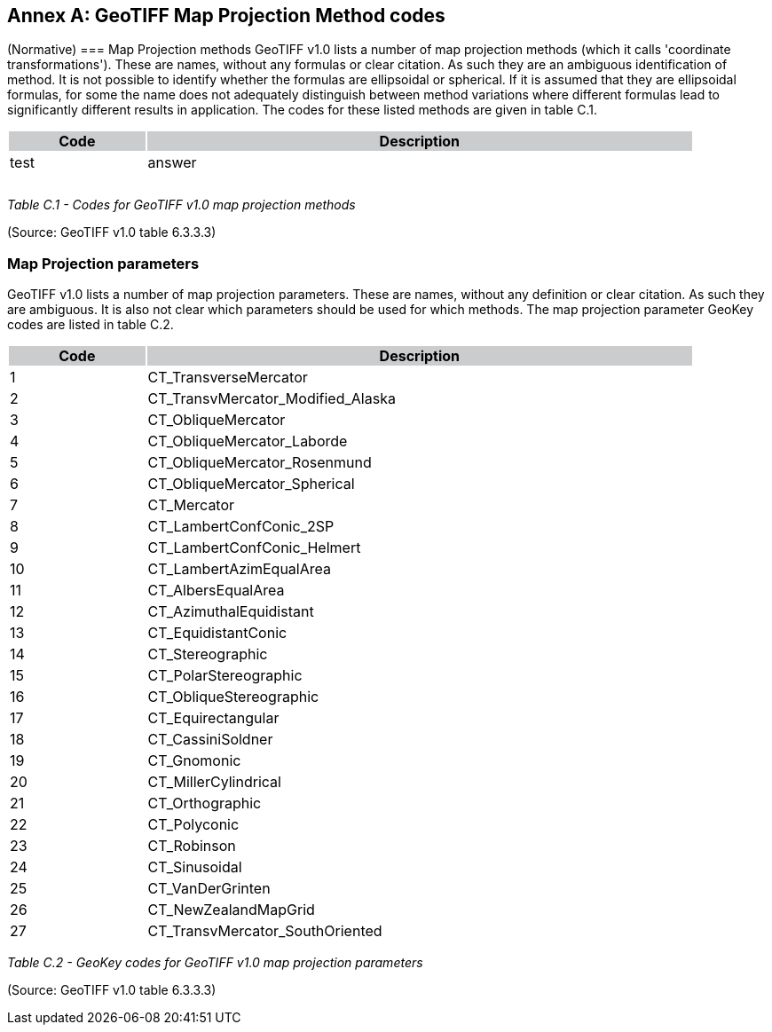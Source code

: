 [appendix]
:appendix-caption: Annex
== GeoTIFF Map Projection Method codes
(Normative)
=== Map Projection methods
GeoTIFF v1.0 lists a number of map projection methods (which it calls 'coordinate transformations'). These are names, without any formulas or clear citation. As such they are an ambiguous identification of method. It is not possible to identify whether the formulas are ellipsoidal or spherical. If it is assumed that they are ellipsoidal formulas, for some the name does not adequately distinguish between method variations where different formulas lead to significantly different results in application. The codes for these listed methods are given in table C.1.

[cols="1,4",width="90%" options="header"]
|===
^|Code {set:cellbgcolor:#CACCCE} ^| Description 
^| {set:cellbgcolor:#FFFFFF} test <| answer 
^|  <|
^| <|
^| <|
|===

_Table C.1 - Codes for GeoTIFF v1.0 map projection methods_

(Source: GeoTIFF v1.0 table 6.3.3.3)

=== Map Projection parameters
GeoTIFF v1.0 lists a number of map projection parameters. These are names, without any definition or clear citation. As such they are ambiguous. It is also not clear which parameters should be used for which methods. The map projection parameter GeoKey codes are listed in table C.2.

[cols="1,4",width="90%" options="header"]
|===
^|Code {set:cellbgcolor:#CACCCE} ^| Description 
^| {set:cellbgcolor:#FFFFFF} 1 <| CT_TransverseMercator
^|2 <| CT_TransvMercator_Modified_Alaska
^|3 <| CT_ObliqueMercator
^|4 <| CT_ObliqueMercator_Laborde
^|5 <| CT_ObliqueMercator_Rosenmund
^|6 <| CT_ObliqueMercator_Spherical
^|7 <| CT_Mercator
^|8 <| CT_LambertConfConic_2SP
^|9 <| CT_LambertConfConic_Helmert
^|10 <| CT_LambertAzimEqualArea
^|11 <| CT_AlbersEqualArea
^|12 <| CT_AzimuthalEquidistant
^|13 <| CT_EquidistantConic
^|14 <| CT_Stereographic
^|15 <| CT_PolarStereographic
^|16 <| CT_ObliqueStereographic
^|17 <| CT_Equirectangular
^|18 <| CT_CassiniSoldner
^|19 <| CT_Gnomonic
^|20 <| CT_MillerCylindrical
^|21 <| CT_Orthographic
^|22 <| CT_Polyconic
^|23 <| CT_Robinson
^|24 <| CT_Sinusoidal
^|25 <| CT_VanDerGrinten
^|26 <| CT_NewZealandMapGrid
^|27 <| CT_TransvMercator_SouthOriented
|===
_Table C.2 - GeoKey codes for GeoTIFF v1.0 map projection parameters_

(Source: GeoTIFF v1.0 table 6.3.3.3)
